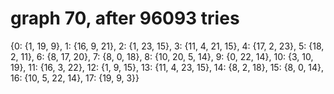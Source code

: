 * graph 70, after 96093 tries

{0: {1, 19, 9}, 1: {16, 9, 21}, 2: {1, 23, 15}, 3: {11, 4, 21, 15}, 4: {17, 2, 23}, 5: {18, 2, 11}, 6: {8, 17, 20}, 7: {8, 0, 18}, 8: {10, 20, 5, 14}, 9: {0, 22, 14}, 10: {3, 10, 19}, 11: {16, 3, 22}, 12: {1, 9, 15}, 13: {11, 4, 23, 15}, 14: {8, 2, 18}, 15: {8, 0, 14}, 16: {10, 5, 22, 14}, 17: {19, 9, 3}}

